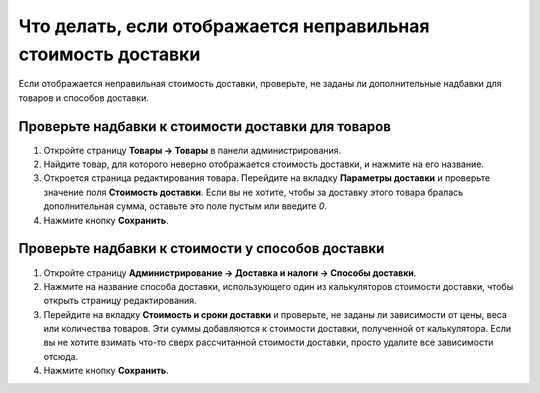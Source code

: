 *************************************************************
Что делать, если отображается неправильная стоимость доставки
*************************************************************

Если отображается неправильная стоимость доставки, проверьте, не заданы ли дополнительные надбавки для товаров и способов доставки.

===================================================
Проверьте надбавки к стоимости доставки для товаров
===================================================

#. Откройте страницу **Товары → Товары** в панели администрирования.

#. Найдите товар, для которого неверно отображается стоимость доставки, и нажмите на его название.

#. Откроется страница редактирования товара. Перейдите на вкладку **Параметры доставки** и проверьте значение поля **Стоимость доставки**. Если вы не хотите, чтобы за доставку этого товара бралась дополнительная сумма, оставьте это поле пустым или введите *0*.

#. Нажмите кнопку **Сохранить**.

   .. fancybox:: img/freight_01.png
       :alt: В CS-Cart можно задать каждому товару дополнительную стоимость, которая будет взиматься за его доставку.

==================================================
Проверьте надбавки к стоимости у способов доставки
==================================================

#. Откройте страницу **Администрирование → Доставка и налоги → Способы доставки**.

#. Нажмите на название способа доставки, использующего один из калькуляторов стоимости доставки, чтобы открыть страницу редактирования.

#. Перейдите на вкладку **Стоимость и сроки доставки** и проверьте, не заданы ли зависимости от цены, веса или количества товаров. Эти суммы добавляются к стоимости доставки, полученной от калькулятора. Если вы не хотите взимать что-то сверх рассчитанной стоимости доставки, просто удалите все зависимости отсюда.

#. Нажмите кнопку **Сохранить**.

   .. fancybox:: img/freight_02.png
       :alt: В CS-Cart можно задать дополнительную стоимость, которая будет взиматься поверх рассчитанной стоимости доставки.
